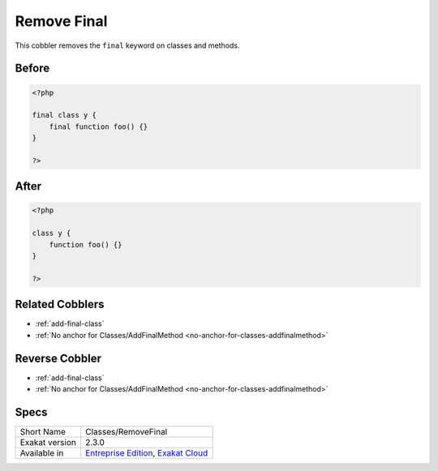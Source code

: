 .. _classes-removefinal:

.. _remove-final:

Remove Final
++++++++++++
This cobbler removes the ``final`` keyword on classes and methods.

.. _remove-final-before:

Before
______
.. code-block:: php

   <?php
   
   final class y {
       final function foo() {}
   }
   
   ?>
   

.. _remove-final-after:

After
_____
.. code-block:: php

   <?php
   
   class y {
       function foo() {}
   }
   
   ?>
   

.. _remove-final-related-cobbler:

Related Cobblers
________________

* :ref:`add-final-class`
* :ref:`No anchor for Classes/AddFinalMethod <no-anchor-for-classes-addfinalmethod>`

.. _remove-final-reverse-cobbler:

Reverse Cobbler
_______________

* :ref:`add-final-class`
* :ref:`No anchor for Classes/AddFinalMethod <no-anchor-for-classes-addfinalmethod>`



.. _remove-final-specs:

Specs
_____

+----------------+-------------------------------------------------------------------------------------------------------------------------+
| Short Name     | Classes/RemoveFinal                                                                                                     |
+----------------+-------------------------------------------------------------------------------------------------------------------------+
| Exakat version | 2.3.0                                                                                                                   |
+----------------+-------------------------------------------------------------------------------------------------------------------------+
| Available in   | `Entreprise Edition <https://www.exakat.io/entreprise-edition>`_, `Exakat Cloud <https://www.exakat.io/exakat-cloud/>`_ |
+----------------+-------------------------------------------------------------------------------------------------------------------------+


